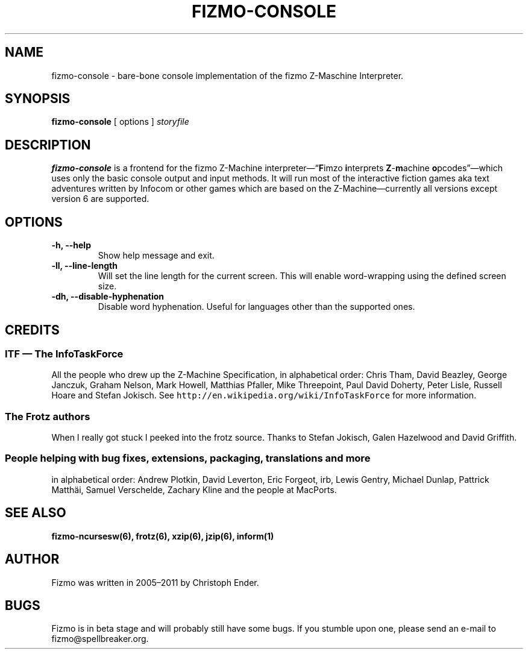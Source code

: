 .TH FIZMO-CONSOLE 6 "30 August 2011" "0.7.0-beta"
.SH NAME
fizmo-console
- bare-bone console implementation of the fizmo Z-Maschine Interpreter.

.SH SYNOPSIS
.B fizmo-console
[ options ]
.I storyfile

.SH DESCRIPTION
.B fizmo-console
is a frontend for the fizmo Z-Machine interpreter\[em]\[lq]\fBF\fPimzo
\fBi\fPnterprets \fBZ\fP-\fBm\fPachine \fBo\fPpcodes\[rq]\[em]which uses
only the basic console output and input methods. It will run most of the
interactive fiction games aka text adventures written by Infocom or other
games which are based on the Z-Machine\[em]currently all versions except
version 6 are supported.

.SH OPTIONS
.TP
.B -h, --help
Show help message and exit.
.TP
.B -ll, --line-length
Will set the line length for the current screen. This will enable word-wrapping
using the defined screen size.
.TP
.B -dh, --disable-hyphenation
Disable word hyphenation. Useful for languages other than the supported
ones.

.SH CREDITS
.SS ITF \[em] The InfoTaskForce
All the people who drew up the Z-Machine Specification, in alphabetical order:
Chris Tham,
David Beazley,
George Janczuk,
Graham Nelson,
Mark Howell,
Matthias Pfaller,
Mike Threepoint,
Paul David Doherty,
Peter Lisle,
Russell Hoare
and
Stefan Jokisch.
See \fChttp://en.wikipedia.org/wiki/InfoTaskForce\fP for more information.
.SS The Frotz authors
When I really got stuck I peeked into the frotz source. Thanks to
Stefan Jokisch,
Galen Hazelwood
and
David Griffith.
.SS People helping with bug fixes, extensions, packaging, translations and more
in alphabetical order:
Andrew Plotkin,
David Leverton,
Eric Forgeot,
irb,
Lewis Gentry,
Michael Dunlap,
Pattrick Matth\(:ai,
Samuel Verschelde, 
Zachary Kline
and the people at MacPorts.


.SH SEE ALSO
.BR fizmo-ncursesw(6),
.BR frotz(6),
.BR xzip(6),
.BR jzip(6),
.BR inform(1)

.SH AUTHOR
Fizmo was written in 2005\[en]2011 by Christoph Ender.

.SH BUGS
Fizmo is in beta stage and will probably still have some bugs.
If you stumble upon one, please send an e-mail to fizmo@spellbreaker.org.

